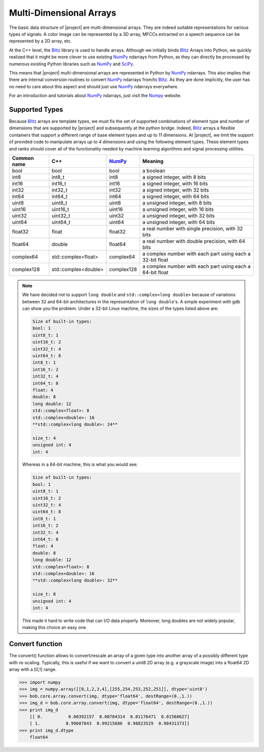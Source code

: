 .. vim: set fileencoding=utf-8 :
.. Andre Anjos <andre.anjos@idiap.ch>
.. Laurent El Shafey <laurent.el-shafey@idiap.ch>
.. Tue Apr 5 09:16:14 2011 +0200
.. 
.. Copyright (C) 2011-2012 Idiap Research Institute, Martigny, Switzerland
.. 
.. This program is free software: you can redistribute it and/or modify
.. it under the terms of the GNU General Public License as published by
.. the Free Software Foundation, version 3 of the License.
.. 
.. This program is distributed in the hope that it will be useful,
.. but WITHOUT ANY WARRANTY; without even the implied warranty of
.. MERCHANTABILITY or FITNESS FOR A PARTICULAR PURPOSE.  See the
.. GNU General Public License for more details.
.. 
.. You should have received a copy of the GNU General Public License
.. along with this program.  If not, see <http://www.gnu.org/licenses/>.

==========================
 Multi-Dimensional Arrays
==========================

The basic data structure of |project| are multi-dimensional arrays. They
are indeed suitable representations for various types of signals: A color
image can be represented by a 3D array, MFCCs extracted on a speech sequence
can be represented by a 2D array, etc.

At the C++ level, the Blitz_ library is used to handle arrays. Although we 
initially binds Blitz_ Arrays into Python, we quickly realized that it might 
be more clever to use existing NumPy_ ndarrays from Python, as they can
directly be processed by numerous existing Python libraries such as NumPy_ 
and SciPy_. 

This means that |project| multi-dimensional arrays are represented in Python 
by NumPy_ ndarrays. This also implies that there are internal conversion 
routines to convert NumPy_ ndarrays from/to Blitz_. As they are done 
implicitly, the user has no need to care about this aspect and should just 
use NumPy_ ndarrays everywhere.

For an introduction and tutorials about NumPy_ ndarrays, just 
visit the Numpy_ website.

Supported Types
---------------

Because Blitz_ arrays are template types, we must fix the set of supported
combinations of element type and number of dimensions that are supported by
|project| and subsequently at the python bridge. Indeed, Blitz_ arrays a
flexible containers that support a different range of base element types and 
up to 11 dimensions. At |project|, we limit the support of provided code to
manipulate arrays *up to 4 dimensions* and using the following element types.
These element types and ranks should cover all of the functionality needed by
machine learning algorithms and signal processing utilities.

+--------------+-----------------------------+--------------+--------------------------------------------------------------+
| Common name  |   C++                       | `NumPy`_     | Meaning                                                      |
+==============+=============================+==============+==============================================================+
| bool         | bool                        | bool         | a boolean                                                    |
+--------------+-----------------------------+--------------+--------------------------------------------------------------+
| int8         | int8_t                      | int8         | a signed integer, with 8 bits                                |
+--------------+-----------------------------+--------------+--------------------------------------------------------------+
| int16        | int16_t                     | int16        | a signed integer, with 16 bits                               |
+--------------+-----------------------------+--------------+--------------------------------------------------------------+
| int32        | int32_t                     | int32        | a signed integer, with 32 bits                               |
+--------------+-----------------------------+--------------+--------------------------------------------------------------+
| int64        | int64_t                     | int64        | a signed integer, with 64 bits                               |
+--------------+-----------------------------+--------------+--------------------------------------------------------------+
| uint8        | uint8_t                     | uint8        | a unsigned integer, with 8 bits                              |
+--------------+-----------------------------+--------------+--------------------------------------------------------------+
| uint16       | uint16_t                    | uint16       | a unsigned integer, with 16 bits                             |
+--------------+-----------------------------+--------------+--------------------------------------------------------------+
| uint32       | uint32_t                    | uint32       | a unsigned integer, with 32 bits                             |
+--------------+-----------------------------+--------------+--------------------------------------------------------------+
| uint64       | uint64_t                    | uint64       | a unsigned integer, with 64 bits                             | 
+--------------+-----------------------------+--------------+--------------------------------------------------------------+
| float32      | float                       | float32      | a real number with single precision, with 32 bits            |
+--------------+-----------------------------+--------------+--------------------------------------------------------------+
| float64      | double                      | float64      | a real number with double precision, with 64 bits            |
+--------------+-----------------------------+--------------+--------------------------------------------------------------+
| complex64    | std::complex<float>         | complex64    | a complex number with each part using each a 32-bit float    |
+--------------+-----------------------------+--------------+--------------------------------------------------------------+
| complex128   | std::complex<double>        | complex128   | a complex number with each part using each a 64-bit float    |
+--------------+-----------------------------+--------------+--------------------------------------------------------------+

.. dropped support:
  +--------------+-----------------------------+--------------+--------------------------------------------------------------+
  | ~~float128~~ | ~~long double~~             | ~~float128~~ | ~~a real number with quadruple precision, with 128 bits~~    |
  +--------------+-----------------------------+--------------+--------------------------------------------------------------+
  | -complex256- | -std::complex<long double>- | -complex256- | -a complex number with each part using each a 128-bit float- |
  +--------------+-----------------------------+--------------+--------------------------------------------------------------+

.. note::

  We have decided not to support ``long double`` and
  ``std::complex<long double>`` because of variations between 32 and 64-bit
  architectures in the representation of ``long double``'s. A simple 
  experiment with gdb can show you the problem. Under a 32-bit Linux machine,
  the sizes of the types listed above are:

  .. code-block:: none
  
    Size of built-in types: 
    bool: 1
    uint8_t: 1
    uint16_t: 2
    uint32_t: 4
    uint64_t: 8
    int8_t: 1
    int16_t: 2
    int32_t: 4
    int64_t: 8
    float: 4
    double: 8
    long double: 12
    std::complex<float>: 8
    std::complex<double>: 16
    **std::complex<long double>: 24**

    size_t: 4
    unsigned int: 4
    int: 4

  Whereas in a 64-bit machine, this is what you would see:

  .. code-block:: none
  
    Size of built-in types: 
    bool: 1
    uint8_t: 1
    uint16_t: 2
    uint32_t: 4
    uint64_t: 8
    int8_t: 1
    int16_t: 2
    int32_t: 4
    int64_t: 8
    float: 4
    double: 8
    long double: 12
    std::complex<float>: 8
    std::complex<double>: 16
    **std::complex<long double>: 32**

    size_t: 8
    unsigned int: 4
    int: 4

  This made it hard to write code that can I/O data properly. Moreover, long
  doubles are not widely popular, making this choice an easy one.

Convert function
-----------------

The convert() function allows to convert/rescale an array of a given type 
into another array of a possibly different type with re-scaling. Typically,
this is useful if we want to convert a uint8 2D array (e.g. a grayscale image)
into a float64 2D array with a [0,1] range.

.. code-block:: python

  >>> import numpy
  >>> img = numpy.array([[0,1,2,3,4],[255,254,253,252,251]], dtype='uint8')
  >>> bob.core.array.convert(img, dtype='float64', destRange=(0.,1.))
  >>> img_d = bob.core.array.convert(img, dtype='float64', destRange=(0.,1.))
  >>> print img_d
      [[ 0.          0.00392157  0.00784314  0.01176471  0.01568627]
      [ 1.          0.99607843  0.99215686  0.98823529  0.98431373]]
  >>> print img_d.dtype
      float64



.. Place here your references
.. _blitz: http://www.oonumerics.org/blitz
.. _numpy: http://numpy.scipy.org
.. _scipy: http://www.scipy.org
.. _here: http://www.idiap.ch/software/bob/wiki/bobDatabaseBindata#Binaryfileformatheader
